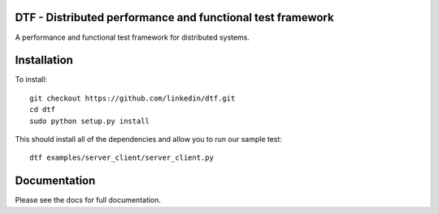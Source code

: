 DTF - Distributed performance and functional test framework
===========================================================

A performance and functional test framework for distributed systems.

Installation
============

To install::

  git checkout https://github.com/linkedin/dtf.git
  cd dtf
  sudo python setup.py install

This should install all of the dependencies and allow you to run our sample test::

  dtf examples/server_client/server_client.py

Documentation
=============

Please see the docs for full documentation.

